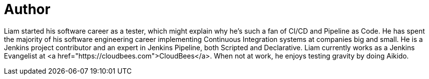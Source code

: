 = Author
:page-author_name: Liam Newman
:page-twitter: bitwiseman
:page-github: bitwiseman
:page-authoravatar: ../../images/images/avatars/lnewman.jpeg

Liam started his software career as a tester, which might explain why he's such a fan of CI/CD and Pipeline as Code.
He has spent the majority of his software engineering career implementing Continuous Integration systems at companies big and small.
He is a Jenkins project contributor and an expert in Jenkins Pipeline, both Scripted and Declarative.
Liam currently works as a Jenkins Evangelist at <a href="https://cloudbees.com">CloudBees</a>.
When not at work, he enjoys testing gravity by doing Aikido.
